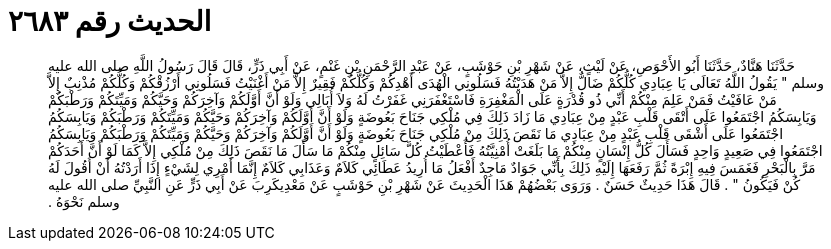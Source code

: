 
= الحديث رقم ٢٦٨٣

[quote.hadith]
حَدَّثَنَا هَنَّادٌ، حَدَّثَنَا أَبُو الأَحْوَصِ، عَنْ لَيْثٍ، عَنْ شَهْرِ بْنِ حَوْشَبٍ، عَنْ عَبْدِ الرَّحْمَنِ بْنِ غَنْمٍ، عَنْ أَبِي ذَرٍّ، قَالَ قَالَ رَسُولُ اللَّهِ صلى الله عليه وسلم ‏"‏ يَقُولُ اللَّهُ تَعَالَى يَا عِبَادِي كُلُّكُمْ ضَالٌّ إِلاَّ مَنْ هَدَيْتُهُ فَسَلُونِي الْهُدَى أَهْدِكُمْ وَكُلُّكُمْ فَقِيرٌ إِلاَّ مَنْ أَغْنَيْتُ فَسَلُونِي أَرْزُقْكُمْ وَكُلُّكُمْ مُذْنِبٌ إِلاَّ مَنْ عَافَيْتُ فَمَنْ عَلِمَ مِنْكُمْ أَنِّي ذُو قُدْرَةٍ عَلَى الْمَغْفِرَةِ فَاسْتَغْفَرَنِي غَفَرْتُ لَهُ وَلاَ أُبَالِي وَلَوْ أَنَّ أَوَّلَكُمْ وَآخِرَكُمْ وَحَيَّكُمْ وَمَيِّتَكُمْ وَرَطْبَكُمْ وَيَابِسَكُمُ اجْتَمَعُوا عَلَى أَتْقَى قَلْبِ عَبْدٍ مِنْ عِبَادِي مَا زَادَ ذَلِكَ فِي مُلْكِي جَنَاحَ بَعُوضَةٍ وَلَوْ أَنَّ أَوَّلَكُمْ وَآخِرَكُمْ وَحَيَّكُمْ وَمَيِّتَكُمْ وَرَطْبَكُمْ وَيَابِسَكُمُ اجْتَمَعُوا عَلَى أَشْقَى قَلْبِ عَبْدٍ مِنْ عِبَادِي مَا نَقَصَ ذَلِكَ مِنْ مُلْكِي جَنَاحَ بَعُوضَةٍ وَلَوْ أَنَّ أَوَّلَكُمْ وَآخِرَكُمْ وَحَيَّكُمْ وَمَيِّتَكُمْ وَرَطْبَكُمْ وَيَابِسَكُمُ اجْتَمَعُوا فِي صَعِيدٍ وَاحِدٍ فَسَأَلَ كُلُّ إِنْسَانٍ مِنْكُمْ مَا بَلَغَتْ أُمْنِيَّتُهُ فَأَعْطَيْتُ كُلَّ سَائِلٍ مِنْكُمْ مَا سَأَلَ مَا نَقَصَ ذَلِكَ مِنْ مُلْكِي إِلاَّ كَمَا لَوْ أَنَّ أَحَدَكُمْ مَرَّ بِالْبَحْرِ فَغَمَسَ فِيهِ إِبْرَةً ثُمَّ رَفَعَهَا إِلَيْهِ ذَلِكَ بِأَنِّي جَوَادٌ مَاجِدٌ أَفْعَلُ مَا أُرِيدُ عَطَائِي كَلاَمٌ وَعَذَابِي كَلاَمٌ إِنَّمَا أَمْرِي لِشَيْءٍ إِذَا أَرَدْتُهُ أَنْ أَقُولَ لَهُ كُنْ فَيَكُونُ ‏"‏ ‏.‏ قَالَ هَذَا حَدِيثٌ حَسَنٌ ‏.‏ وَرَوَى بَعْضُهُمْ هَذَا الْحَدِيثَ عَنْ شَهْرِ بْنِ حَوْشَبٍ عَنْ مَعْدِيكَرِبَ عَنْ أَبِي ذَرٍّ عَنِ النَّبِيِّ صلى الله عليه وسلم نَحْوَهُ ‏.‏